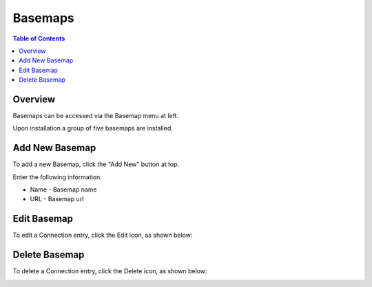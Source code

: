 .. This is a comment. Note how any initial comments are moved by
   transforms to after the document title, subtitle, and docinfo.

.. demo.rst from: http://docutils.sourceforge.net/docs/user/rst/demo.txt

.. |EXAMPLE| image:: static/yi_jing_01_chien.jpg
   :width: 1em

**********************
Basemaps
**********************

.. contents:: Table of Contents

Overview
==================

Basemaps can be accessed via the Basemap menu at left.

Upon installation a group of five basemaps are installed.

.. image:: pg-basemaps.png


Add New Basemap
================

To add a new Basemap, click the "Add New" button at top.

.. image:: pg-add-new.png

Enter the following information:

* Name - Basemap name
* URL - Basemap url


Edit Basemap
===================
To edit a Connection entry, click the Edit icon, as shown below:

.. image:: pg-edit-connection.png


Delete Basemap
===================
To delete a Connection entry, click the Delete icon, as shown below:

.. image:: pg-delete-connection.png


